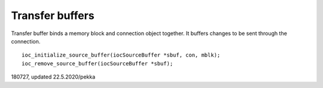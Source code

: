 ﻿Transfer buffers
==================
Transfer buffer binds a memory block and connection object together. It buffers changes to be sent through the connection.

::

    ioc_initialize_source_buffer(iocSourceBuffer *sbuf, con, mblk);
    ioc_remove_source_buffer(iocSourceBuffer *sbuf);


180727, updated 22.5.2020/pekka

